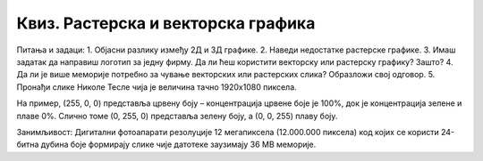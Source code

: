 Квиз. Растерска и векторска графика
====================================

Питања и задаци:
1.	Објасни разлику између 2Д и 3Д графике.
2.	Наведи недостатке растерске графике.
3.	Имаш задатак да направиш логотип за једну фирму. Да ли ћеш користити векторску или растерску графику? Зашто?
4.	Да ли је више меморије потребно за чување векторских или растерских слика? Образложи свој одговор.
5.	Пронађи слике Николе Тесле чија је величина тачно 1920х1080 пиксела.


На пример, (255, 0, 0) представља црвену боју – концентрација црвене боје је 100%, док је концентрација зелене и плаве 0%. 
Слично томе (0, 255, 0) представља зелену боју, а (0, 0, 255) плаву боју.


Занимљивост: Дигитални фотоапарати резолуције 12 мегапиксела (12.000.000 пиксела) код којих се користи 24-битна дубина боје формирају 
слике чије датотеке заузимају 36 MB меморије.
